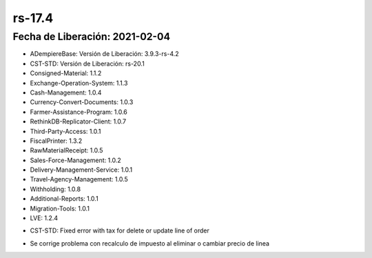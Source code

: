 .. _documento/versión-17-4:

**rs-17.4**
===========

**Fecha de Liberación:** 2021-02-04
-----------------------------------

.. data:: Soporte a Versiones:

- ADempiereBase: Versión de Liberación: 3.9.3-rs-4.2
- CST-STD: Versión de Liberación: rs-20.1
- Consigned-Material: 1.1.2
- Exchange-Operation-System: 1.1.3
- Cash-Management: 1.0.4
- Currency-Convert-Documents: 1.0.3
- Farmer-Assistance-Program: 1.0.6
- RethinkDB-Replicator-Client: 1.0.7
- Third-Party-Access: 1.0.1
- FiscalPrinter: 1.3.2
- RawMaterialReceipt: 1.0.5
- Sales-Force-Management: 1.0.2
- Delivery-Management-Service: 1.0.1
- Travel-Agency-Management: 1.0.5
- Withholding: 1.0.8
- Additional-Reports: 1.0.1
- Migration-Tools: 1.0.1
- LVE: 1.2.4

.. data:: Detalle Técnico:

- CST-STD: Fixed error with tax for delete or update line of order

.. data:: Novedades:

.. data:: Correcciones:

- Se corrige problema con recalculo de impuesto al eliminar o cambiar precio de linea
